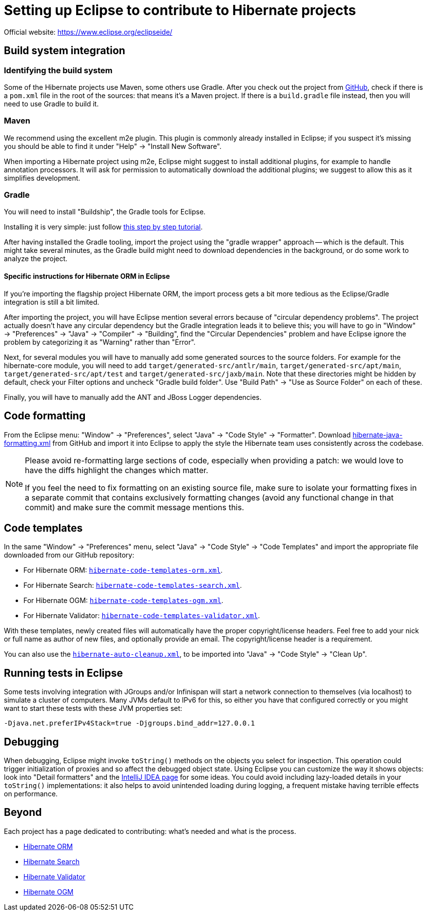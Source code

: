 = Setting up Eclipse to contribute to Hibernate projects
:awestruct-layout: community-standard

Official website: https://www.eclipse.org/eclipseide/

== Build system integration

=== Identifying the build system

Some of the Hibernate projects use Maven, some others use Gradle.
After you check out the project from https://github.com/hibernate/[GitHub],
check if there is a `pom.xml` file in the root of the sources: that means it's a Maven project.
If there is a `build.gradle` file instead, then you will need to use Gradle to build it.

=== Maven

We recommend using the excellent m2e plugin.
This plugin is commonly already installed in Eclipse;
if you suspect it's missing you should be able to find it under "Help" -> "Install New Software".

When importing a Hibernate project using m2e, Eclipse might suggest to install additional plugins,
for example to handle annotation processors.
It will ask for permission to automatically download the additional plugins;
we suggest to allow this as it simplifies development.

=== Gradle

You will need to install "Buildship", the Gradle tools for Eclipse.

Installing it is very simple: just follow
http://www.vogella.com/tutorials/EclipseGradle/article.html[this step by step tutorial].

After having installed the Gradle tooling, import the project using the "gradle wrapper" approach -- which is the default.
This might take several minutes, as the Gradle build might need to download dependencies in the background,
or do some work to analyze the project.

==== Specific instructions for Hibernate ORM in Eclipse

If you're importing the flagship project Hibernate ORM,
the import process gets a bit more tedious as the Eclipse/Gradle integration is still a bit limited.

After importing the project, you will have Eclipse mention several errors because of "circular dependency problems".
The project actually doesn't have any circular dependency but the Gradle integration leads it to believe this;
you will have to go in "Window" -> "Preferences" -> "Java" -> "Compiler" -> "Building",
find the "Circular Dependencies" problem and have Eclipse ignore the problem
by categorizing it as "Warning" rather than "Error".

Next, for several modules you will have to manually add some generated sources to the source folders.
For example for the hibernate-core module, you will need to add `target/generated-src/antlr/main`,
`target/generated-src/apt/main`, `target/generated-src/apt/test` and `target/generated-src/jaxb/main`.
Note that these directories might be hidden by default,
check your Filter options and uncheck "Gradle build folder".
Use "Build Path" -> "Use as Source Folder" on each of these.

Finally, you will have to manually add the ANT and JBoss Logger dependencies.

== Code formatting

From the Eclipse menu: "Window" -> "Preferences", select "Java" -> "Code Style" -> "Formatter".
Download https://raw.githubusercontent.com/hibernate/hibernate-ide-codestyles/master/eclipse/hibernate-java-formatting.xml[hibernate-java-formatting.xml]
from GitHub
and import it into Eclipse to apply the style the Hibernate team uses consistently across the codebase.

[NOTE]
====
Please avoid re-formatting large sections of code, especially when providing a patch:
we would love to have the diffs highlight the changes which matter.

If you feel the need to fix formatting on an existing source file,
make sure to isolate your formatting fixes in a separate commit
that contains exclusively formatting changes (avoid any functional change in that commit)
and make sure the commit message mentions this.
====

== Code templates

In the same "Window" -> "Preferences" menu, select "Java" -> "Code Style" -> "Code Templates"
and import the appropriate file downloaded from our GitHub repository:

* For Hibernate ORM: https://raw.githubusercontent.com/hibernate/hibernate-ide-codestyles/master/eclipse/hibernate-code-template-orm.xml[`hibernate-code-templates-orm.xml`].
* For Hibernate Search: https://raw.githubusercontent.com/hibernate/hibernate-ide-codestyles/master/eclipse/hibernate-code-template-search.xml[`hibernate-code-templates-search.xml`].
* For Hibernate OGM: https://raw.githubusercontent.com/hibernate/hibernate-ide-codestyles/master/eclipse/hibernate-code-template-ogm.xml[`hibernate-code-templates-ogm.xml`].
* For Hibernate Validator: https://raw.githubusercontent.com/hibernate/hibernate-ide-codestyles/master/eclipse/hibernate-code-template-validator.xml[`hibernate-code-templates-validator.xml`].

With these templates, newly created files will automatically have the proper copyright/license headers.
Feel free to add your nick or full name as author of new files, and optionally provide an email.
The copyright/license header is a requirement.

You can also use the https://raw.githubusercontent.com/hibernate/hibernate-ide-codestyles/master/eclipse/hibernate-auto-cleanup.xml[`hibernate-auto-cleanup.xml`],
to be imported into "Java" -> "Code Style" -> "Clean Up".

== Running tests in Eclipse

Some tests involving integration with JGroups and/or Infinispan will start a network connection to themselves
(via localhost) to simulate a cluster of computers.
Many JVMs default to IPv6 for this, so either you have that configured correctly
or you might want to start these tests with these JVM properties set:

[source]
----
-Djava.net.preferIPv4Stack=true -Djgroups.bind_addr=127.0.0.1
----

== Debugging

When debugging, Eclipse might invoke `toString()` methods on the objects you select for inspection.
This operation could trigger initialization of proxies and so affect the debugged object state.
Using Eclipse you can customize the way it shows objects: look into "Detail formatters"
and the link:intellij-idea[IntelliJ IDEA page] for some ideas.
You could avoid including lazy-loaded details in your `toString()` implementations:
it also helps to avoid unintended loading during logging, a frequent mistake having terrible effects on performance.

== Beyond

Each project has a page dedicated to contributing: what's needed and what is the process.

* https://hibernate.org/orm/contribute/[Hibernate ORM]
* https://hibernate.org/search/contribute/[Hibernate Search]
* https://hibernate.org/validator/contribute/[Hibernate Validator]
* https://hibernate.org/ogm/contribute/[Hibernate OGM]
